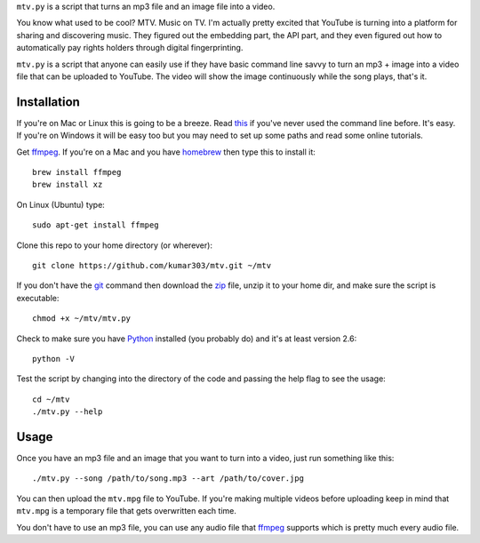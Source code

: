``mtv.py`` is a script that turns an mp3 file and an image file into a video.

You know what used to be cool? MTV. Music on TV.
I'm actually pretty excited that YouTube is turning
into a platform for sharing and discovering music.
They figured out the embedding part, the API part, and
they even figured out how to automatically pay rights holders
through digital fingerprinting.

``mtv.py`` is a script that anyone can easily use
if they have basic command line savvy to turn an mp3
+ image into a video file that can be uploaded to YouTube.
The video will show the image continuously while the song
plays, that's it.

Installation
------------

If you're on Mac or Linux this is going to be a breeze.
Read `this <http://ruby.about.com/od/tutorials/ss/commandline.htm>`_
if you've never used the command line before. It's easy.
If you're on Windows it will be easy too but you may need to
set up some paths and read some online tutorials.

Get `ffmpeg`_. If you're on a Mac and you have `homebrew`_
then type this to install it::

    brew install ffmpeg
    brew install xz

On Linux (Ubuntu) type::

    sudo apt-get install ffmpeg

Clone this repo to your home directory (or wherever)::

    git clone https://github.com/kumar303/mtv.git ~/mtv

If you don't have the `git`_ command then
download the `zip <https://github.com/kumar303/mtv/archive/master.zip>`_
file, unzip it to your home dir, and make sure the
script is executable::

    chmod +x ~/mtv/mtv.py

Check to make sure you have `Python`_ installed
(you probably do) and it's at least version 2.6::

    python -V

Test the script by changing into the directory of the code
and passing the help flag to see the usage::

    cd ~/mtv
    ./mtv.py --help

Usage
-----

Once you have an mp3 file and an image that you want to
turn into a video, just run something like this::

    ./mtv.py --song /path/to/song.mp3 --art /path/to/cover.jpg

You can then upload the ``mtv.mpg`` file to YouTube.
If you're making multiple videos before uploading keep in
mind that ``mtv.mpg`` is a temporary file that gets overwritten
each time.

You don't have to use an mp3 file, you can use any audio
file that `ffmpeg`_ supports which is pretty much every
audio file.

.. _ffmpeg: http://ffmpeg.org/
.. _homebrew: http://mxcl.github.com/homebrew/
.. _git: http://git-scm.com/
.. _Python: http://www.python.org/
